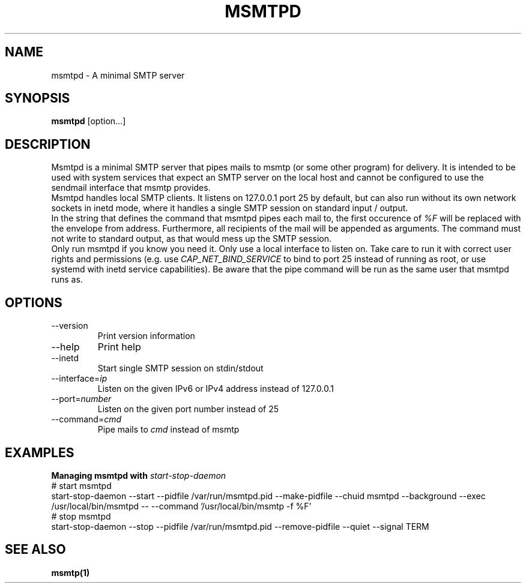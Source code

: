 .\" -*-nroff-*-
.\"
.\" Copyright (C) 2018 Martin Lambers
.\"
.\" Permission is granted to copy, distribute and/or modify this document
.\" under the terms of the GNU Free Documentation License, Version 1.2 or
.\" any later version published by the Free Software Foundation; with no
.\" Invariant Sections, no Front-Cover Texts, and no Back-Cover Texts.
.TH MSMTPD 1 2018-08
.SH NAME
msmtpd \- A minimal SMTP server
.SH SYNOPSIS
.B msmtpd
[option...]
.SH DESCRIPTION
Msmtpd is a minimal SMTP server that pipes mails to msmtp (or some other program) for delivery.
It is intended to be used with system services that expect an SMTP server on the local host and
cannot be configured to use the sendmail interface that msmtp provides.
.br
Msmtpd handles local SMTP clients. It listens on 127.0.0.1 port 25 by default, but can also run
without its own network sockets in inetd mode, where it handles a single SMTP session on
standard input / output.
.br
In the string that defines the command that msmtpd pipes each mail to, the first occurence of
\fI%F\fP will be replaced with the envelope from address. Furthermore, all recipients of the
mail will be appended as arguments. The command must not write to standard output, as that would
mess up the SMTP session.
.br
Only run msmtpd if you know you need it. Only use a local interface to listen on. Take care
to run it with correct user rights and permissions (e.g. use \fICAP_NET_BIND_SERVICE\fP to bind
to port 25 instead of running as root, or use systemd with inetd service
capabilities). Be aware that the pipe command will be run as the same user that
msmtpd runs as.
.SH OPTIONS
.IP "\-\-version"
Print version information
.IP "\-\-help"
Print help
.IP "\-\-inetd"
Start single SMTP session on stdin/stdout
.IP "\-\-interface=\fIip\fP
Listen on the given IPv6 or IPv4 address instead of 127.0.0.1
.IP "\-\-port=\fInumber\fP
Listen on the given port number instead of 25
.IP "\-\-command=\fIcmd\fP
Pipe mails to \fIcmd\fP instead of msmtp
.SH EXAMPLES
.br
.B Managing msmtpd with \fIstart-stop-daemon\fP
.br
# start msmtpd
.br
start-stop-daemon \-\-start \-\-pidfile /var/run/msmtpd.pid \-\-make-pidfile \-\-chuid msmtpd \-\-background \-\-exec /usr/local/bin/msmtpd \-\- \-\-command '/usr/local/bin/msmtp -f %F'
.br
# stop msmtpd
.br
start-stop-daemon \-\-stop  \-\-pidfile /var/run/msmtpd.pid \-\-remove-pidfile \-\-quiet \-\-signal TERM
.SH SEE ALSO
.BR msmtp(1)
